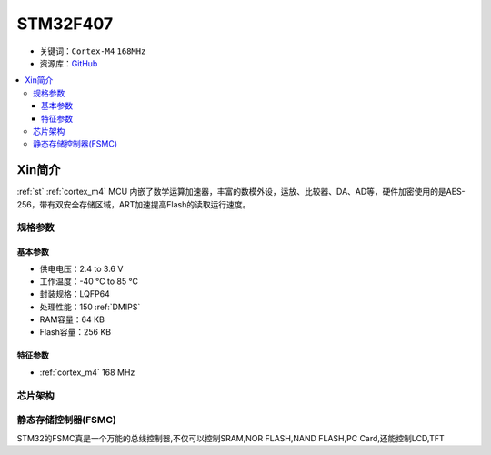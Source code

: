 
.. _stm32f407:

STM32F407
===============

* 关键词：``Cortex-M4`` ``168MHz``
* 资源库：`GitHub <https://github.com/SoCXin/STM32F407>`_

.. contents::
    :local:

Xin简介
-----------

:ref:`st` :ref:`cortex_m4` MCU 内嵌了数学运算加速器，丰富的数模外设，运放、比较器、DA、AD等，硬件加密使用的是AES-256，带有双安全存储区域，ART加速提高Flash的读取运行速度。

规格参数
~~~~~~~~~~~

基本参数
^^^^^^^^^^^

* 供电电压：2.4 to 3.6 V
* 工作温度：-40 °C to 85 °C
* 封装规格：LQFP64
* 处理性能：150 :ref:`DMIPS`
* RAM容量：64 KB
* Flash容量：256 KB

特征参数
^^^^^^^^^^^

* :ref:`cortex_m4` 168 MHz


芯片架构
~~~~~~~~~~~


.. _stm32_fsmc:

静态存储控制器(FSMC)
~~~~~~~~~~~~~~~~~~~~~~



STM32的FSMC真是一个万能的总线控制器,不仅可以控制SRAM,NOR FLASH,NAND FLASH,PC Card,还能控制LCD,TFT

